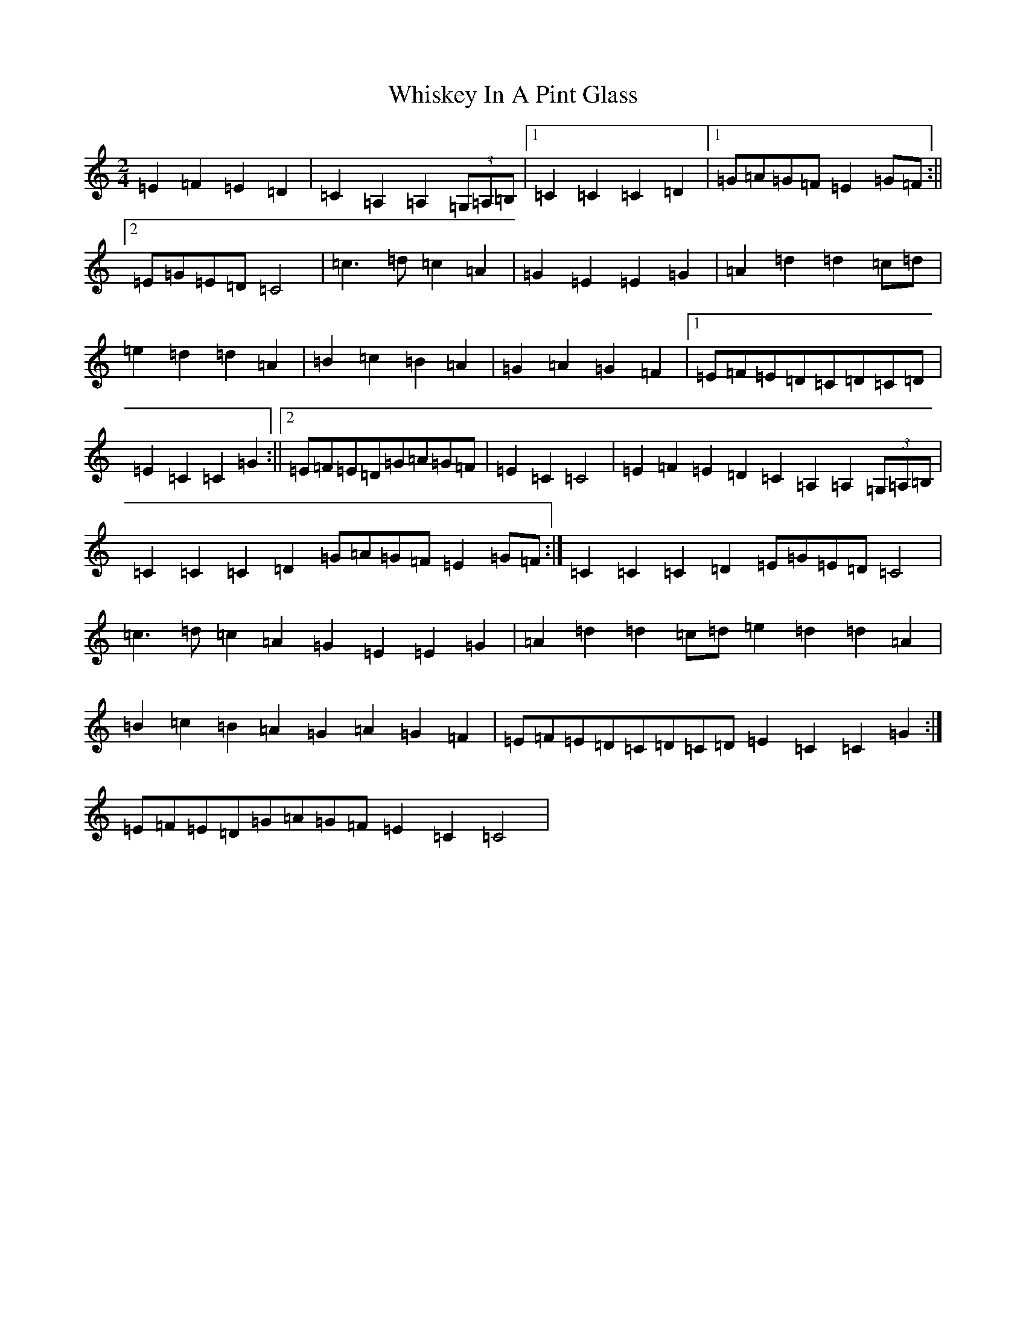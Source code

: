 X: 22393
T: Whiskey In A Pint Glass
S: https://thesession.org/tunes/7258#setting7258
R: polka
M:2/4
L:1/8
K: C Major
=E2=F2=E2=D2|=C2=A,2=A,2(3=G,=A,=B,|1=C2=C2=C2=D2|1=G=A=G=F=E2=G=F:||2=E=G=E=D=C4|=c3=d=c2=A2|=G2=E2=E2=G2|=A2=d2=d2=c=d|=e2=d2=d2=A2|=B2=c2=B2=A2|=G2=A2=G2=F2|1=E=F=E=D=C=D=C=D|=E2=C2=C2=G2:||2=E=F=E=D=G=A=G=F|=E2=C2=C4|=E2=F2=E2=D2=C2=A,2=A,2(3=G,=A,=B,|=C2=C2=C2=D2=G=A=G=F=E2=G=F:|=C2=C2=C2=D2=E=G=E=D=C4|=c3=d=c2=A2=G2=E2=E2=G2|=A2=d2=d2=c=d=e2=d2=d2=A2|=B2=c2=B2=A2=G2=A2=G2=F2|=E=F=E=D=C=D=C=D=E2=C2=C2=G2:|=E=F=E=D=G=A=G=F=E2=C2=C4|